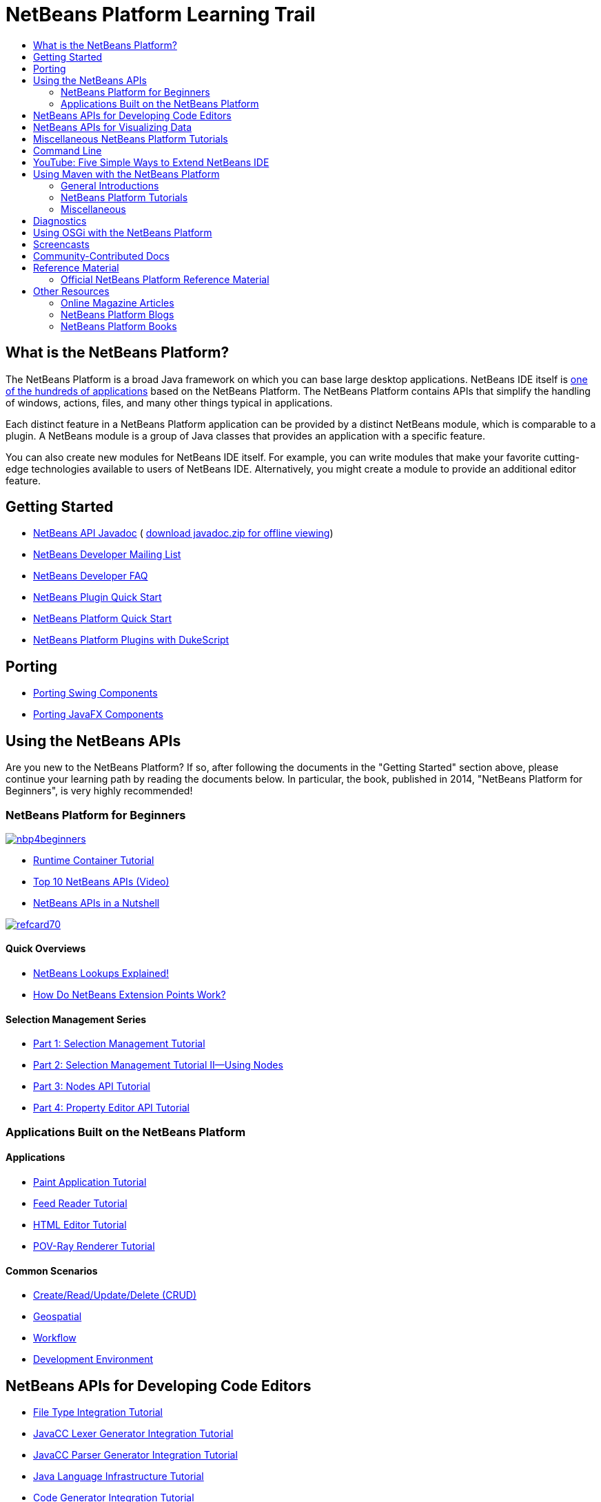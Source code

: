 // 
//     Licensed to the Apache Software Foundation (ASF) under one
//     or more contributor license agreements.  See the NOTICE file
//     distributed with this work for additional information
//     regarding copyright ownership.  The ASF licenses this file
//     to you under the Apache License, Version 2.0 (the
//     "License"); you may not use this file except in compliance
//     with the License.  You may obtain a copy of the License at
// 
//       http://www.apache.org/licenses/LICENSE-2.0
// 
//     Unless required by applicable law or agreed to in writing,
//     software distributed under the License is distributed on an
//     "AS IS" BASIS, WITHOUT WARRANTIES OR CONDITIONS OF ANY
//     KIND, either express or implied.  See the License for the
//     specific language governing permissions and limitations
//     under the License.
//

= NetBeans Platform Learning Trail
:jbake-type: platform_tutorial
:jbake-tags: tutorials 
:jbake-status: published
:syntax: true
:source-highlighter: pygments
:toc: left
:toc-title:
:icons: font
:experimental:
:description: NetBeans Platform Learning Trail - Apache NetBeans
:reviewed: 2020-03-22
:keywords: Apache NetBeans Platform, Platform Tutorials, NetBeans Platform Learning Trail


== What is the NetBeans Platform?

The NetBeans Platform is a broad Java framework on which you can base large
desktop applications. NetBeans IDE itself is
link:http://platform.netbeans.org/screenshots.html[one of the hundreds of
applications] based on the NetBeans Platform. The NetBeans Platform contains
APIs that simplify the handling of windows, actions, files, and many other
things typical in applications.

Each distinct feature in a NetBeans Platform application can be provided by a
distinct NetBeans module, which is comparable to a plugin. A NetBeans module is
a group of Java classes that provides an application with a specific feature.

You can also create new modules for NetBeans IDE itself. For example, you can
write modules that make your favorite cutting-edge technologies available to
users of NetBeans IDE. Alternatively, you might create a module to provide an
additional editor feature.

== Getting Started

*  link:http://bits.netbeans.org/dev/javadoc/[NetBeans API Javadoc] ( link:https://netbeans.apache.org/download/index.html[download javadoc.zip for offline viewing])
*  link:https://netbeans.org/projects/platform/lists/dev/archive[NetBeans Developer Mailing List]
*  link:https://netbeans.apache.org/wiki/[NetBeans Developer FAQ]
*  link:https://netbeans.apache.org/tutorials/nbm-google.html[NetBeans Plugin Quick Start]
*  link:https://netbeans.apache.org/tutorials/nbm-quick-start.html[NetBeans Platform Quick Start]
*  link:https://netbeans.apache.org/tutorials/nbm-dukescript.html[NetBeans Platform Plugins with DukeScript]
// * What's New in NetBeans Platform  link:http://platform.netbeans.org/whatsnew/65.html[6.5],  link:http://platform.netbeans.org/whatsnew/67.html[6.7],  link:http://platform.netbeans.org/whatsnew/68.html[6.8],  link:http://platform.netbeans.org/whatsnew/69.html[6.9],  link:http://platform.netbeans.org/whatsnew/70.html[7.0],  link:http://platform.netbeans.org/whatsnew/71.html[7.1],  link:http://platform.netbeans.org/whatsnew/72.html[7.2],  link:http://bits.netbeans.org/7.2.1/javadoc/apichanges.html[7.2.1],  link:http://bits.netbeans.org/7.3/javadoc/apichanges.html[7.3],  link:http://bits.netbeans.org/7.3.1/javadoc/apichanges.html[7.3.1],  link:http://bits.netbeans.org/7.4/javadoc/apichanges.html[7.4],  link:http://bits.netbeans.org/8.0/javadoc/apichanges.html[8.0]?  link:http://bits.netbeans.org/8.1/javadoc/apichanges.html[8.1]?

== Porting

*  link:https://netbeans.apache.org/tutorials/nbm-porting-basic.html[Porting Swing Components]
*  link:https://netbeans.apache.org/tutorials/nbm-javafx.html[Porting JavaFX Components]

== Using the NetBeans APIs

Are you new to the NetBeans Platform? If so, after following the documents in
the "Getting Started" section above, please continue your learning path by
reading the documents below. In particular, the book, published in 2014,
"NetBeans Platform for Beginners", is very highly recommended!

=== NetBeans Platform for Beginners

[.feature]
--
image::images/nbp4beginners.jpg[role="left", link="https://leanpub.com/nbp4beginners"]
--

*  link:https://netbeans.apache.org/tutorials/nbm-runtime-container.html[Runtime Container Tutorial]
*  link:https://netbeans.apache.org/tutorials/nbm-10-top-apis.html[Top 10 NetBeans APIs (Video)]
*  link:http://wiki.netbeans.org/NbmIdioms[NetBeans APIs in a Nutshell]


[.feature]
--
image::images/refcard70.png[role="left", link="http://refcardz.dzone.com/refcardz/netbeans-platform-70"]
--

==== Quick Overviews
*  link:http://netbeans.dzone.com/articles/netbeans-lookups-explained[NetBeans Lookups Explained!]
*  link:http://netbeans.dzone.com/news/netbeans-extension-points[How Do NetBeans Extension Points Work?]

==== Selection Management Series
*  link:https://netbeans.apache.org/tutorials/nbm-selection-1.html[Part 1: Selection Management Tutorial]
*  link:https://netbeans.apache.org/tutorials/nbm-selection-2.html[Part 2: Selection Management Tutorial II—Using Nodes]
*  link:https://netbeans.apache.org/tutorials/nbm-nodesapi2.html[Part 3: Nodes API Tutorial]
*  link:https://netbeans.apache.org/tutorials/nbm-property-editors.html[Part 4: Property Editor API Tutorial]

=== Applications Built on the NetBeans Platform

==== Applications
*  link:https://netbeans.apache.org/tutorials/nbm-paintapp.html[Paint Application Tutorial]
*  link:https://netbeans.apache.org/tutorials/nbm-feedreader.html[Feed Reader Tutorial]
*  link:https://netbeans.apache.org/tutorials/nbm-htmleditor.html[HTML Editor Tutorial]
*  link:https://netbeans.apache.org/tutorials/nbm-povray-1.html[POV-Ray Renderer Tutorial]

==== Common Scenarios
*  link:https://netbeans.apache.org/tutorials/nbm-crud.html[Create/Read/Update/Delete (CRUD)]
*  link:https://netbeans.apache.org/tutorials/nbm-geospatial.html[Geospatial]
*  link:https://netbeans.apache.org/tutorials/nbm-workflow.html[Workflow]
*  link:https://netbeans.apache.org/tutorials/nbm-ide.html[Development Environment]

== NetBeans APIs for Developing Code Editors

*  link:https://netbeans.apache.org/tutorials/nbm-filetype.html[File Type Integration Tutorial]
*  link:https://netbeans.apache.org/tutorials/nbm-javacc-lexer.html[JavaCC Lexer Generator Integration Tutorial]
*  link:https://netbeans.apache.org/tutorials/nbm-javacc-parser.html[JavaCC Parser Generator Integration Tutorial]
*  link:https://netbeans.apache.org/tutorials/nbm-copyfqn.html[Java Language Infrastructure Tutorial]
*  link:https://netbeans.apache.org/tutorials/nbm-code-generator.html[Code Generator Integration Tutorial]
*  link:https://netbeans.apache.org/tutorials/nbm-code-completion.html[Code Completion Integration Tutorial]
*  link:https://netbeans.apache.org/tutorials/nbm-mark-occurrences.html[Mark Occurrences Module Tutorial]
*  link:https://netbeans.apache.org/tutorials/nbm-palette-api1.html[Code Snippet Tutorial]
*  link:https://netbeans.apache.org/tutorials/nbm-palette-api2.html[Editor Component Palette Module Tutorial]
*  link:https://netbeans.apache.org/tutorials/nbm-xmleditor.html[XML Editor Extension Module Tutorial]
*  link:https://netbeans.apache.org/tutorials/nbm-hyperlink.html[Hyperlink Navigation Tutorial]
*  link:https://netbeans.apache.org/tutorials/nbm-java-hint.html[Java Hints Tutorial]
*  link:https://netbeans.apache.org/tutorials/nbm-code-template.html[Code Templates Tutorial]

== NetBeans APIs for Visualizing Data

*  link:https://netbeans.apache.org/tutorials/nbm-visual_library.html[Visual Library Tutorial]
*  link:https://netbeans.apache.org/tutorials/nbm-quick-start-visual.html[Visual Library Tutorial for Java Applications]
*  link:http://tdamir.blogspot.com/2007/12/ddl-visualizer-visualize-sql-script.html[Visualize SQL Scripts with the NetBeans Platform]
*  link:http://wiki.netbeans.org/VisualDatabaseExplorer[A Visual Database Explorer for NetBeans]
*  link:http://java.dzone.com/news/how-create-visual-applications[How to Create Visual Applications in Java?]
*  link:http://java.dzone.com/news/how-add-resize-functionality-v[How to Add Resize Functionality to Visual Applications in Java?]
*  link:https://netbeans.org/community/magazine/html/04/visuallibrary.html[Creative Uses of the Visual Library]

== Miscellaneous NetBeans Platform Tutorials

NOTE: These tutorials are alphabetically ordered.

*  link:https://netbeans.apache.org/tutorials/nbm-filetemplates.html[File Template Module Tutorial]
*  link:https://netbeans.apache.org/tutorials/nbm-nbi.html[Installer Integration Tutorial]
*  link:https://netbeans.apache.org/tutorials/nbm-options.html[Options Window Module Tutorial]
*  link:https://netbeans.apache.org/tutorials/nbm-projectsamples.html[Project Sample Module Tutorial]
*  link:https://netbeans.apache.org/tutorials/nbm-projectextension.html[Project Type Extension Module Tutorial]
*  link:https://netbeans.apache.org/tutorials/nbm-projecttype.html[Project Type Module Tutorial]
*  link:https://netbeans.apache.org/tutorials/nbm-propertyeditors-integration.html[Property Editor Integration Tutorial]
*  link:https://netbeans.apache.org/tutorials/nbm-quick-search.html[Quick Search Integration Tutorial]
*  link:https://netbeans.apache.org/tutorials/nbm-ribbonbar.html[Ribbon Bar Tutorial]
*  link:https://netbeans.apache.org/tutorials/nbm-nodesapi.html[System Properties Module Tutorial]
*  link:https://netbeans.apache.org/tutorials/nbm-wizard.html[Wizard Module Tutorial]

== Command Line

*  link:https://netbeans.apache.org/tutorials/nbm-ant.html[Ant]
*  link:https://netbeans.apache.org/tutorials/nbm-maven-commandline.html[Maven]

== YouTube: Five Simple Ways to Extend NetBeans IDE

[.feature]
--
image::images/five-easy-extend.png[role="left", link="http://www.youtube.com/watch?v=h4k5JpluJM8"]
--

== Using Maven with the NetBeans Platform

=== General Introductions
*  link:http://wiki.netbeans.org/MavenBestPractices[Maven Best Practices in NetBeans IDE]
*  link:http://bits.netbeans.org/mavenutilities/nbm-maven-plugin/[About the NetBeans Module Maven Plugin]

=== NetBeans Platform Tutorials
*  link:https://netbeans.apache.org/tutorials/nbm-maven-commandline.html[NetBeans Platform Maven Command Line Tutorial]
*  link:https://netbeans.apache.org/tutorials/nbm-maven-quickstart.html[NetBeans Platform Quick Start Using Maven]
*  link:https://netbeans.apache.org/tutorials/nbm-maven-modulesingle.html[NetBeans Platform File Type Tutorial Using Maven]
*  link:https://netbeans.apache.org/tutorials/nbm-maven-modulesuite.html[NetBeans Platform Selection Tutorial Using Maven]
*  link:https://netbeans.apache.org/tutorials/nbm-maven-crud.html[NetBeans Platform CRUD Tutorial Using Maven]

=== Miscellaneous
*  link:http://blogs.oracle.com/geertjan/entry/mavenized_netbeans_platform_runtime_container[Mavenized NetBeans Platform Runtime Container]
*  link:http://netbeans.dzone.com/how-create-maven-nb-project-type[Creating Custom Project Types with Maven and the NetBeans Platform]
*  link:http://netbeans.dzone.com/nb-how-create-javahelp-mavenized[Creating JavaHelp with Maven and the NetBeans Platform]
*  link:http://netbeans.dzone.com/videos/screencast-maven-and-netbeans[Screencast: Maven and the NetBeans Platform]

== Diagnostics

*  link:https://netbeans.apache.org/tutorials/nbm-test.html[NetBeans Platform Test Infrastructure Tutorial]
*  link:https://netbeans.apache.org/tutorials/nbm-gesture.html[NetBeans Platform Gesture Collection Infrastructure Tutorial]

== Using OSGi with the NetBeans Platform

*  link:https://netbeans.apache.org/tutorials/nbm-osgi-quickstart.html[NetBeans Platform Quick Start Using OSGi]
*  link:https://netbeans.apache.org/tutorials/nbm-emf.html[NetBeans Platform EMF Integration Tutorial]

== Screencasts

*  link:http://prezi.com/b5ntwnpvu9j8/free-netbeans-platform-crash-course/[Slides: Free NetBeans Platform Crash Course]
*  link:https://netbeans.apache.org/tutorials/nbm-10-top-apis.html[Video: Top 10 NetBeans APIs]
*  link:https://netbeans.apache.org/kb/docs/screencasts.html[NetBeans Screencasts]

== Community-Contributed Docs

*  link:http://wiki.netbeans.org/wiki/view/VisualDatabaseExplorer[A Visual Database Explorer for NetBeans], by Toni Epple
*  link:http://tdamir.blogspot.com/2007/12/ddl-visualizer-visualize-sql-script.html[DDL Visualizer: Visualize SQL Script with NetBeans], by Damir Tesanovic
*  link:http://blogs.kiyut.com/tonny/2007/10/18/customize-netbeans-platform-splash-screen-and-about-dialog/[Customize the Splash Screen and About Dialog], by Tonny Kohar
*  link:http://wiki.netbeans.org/wiki/view/AddingMRUList[Create the 'Most Recently Used Files' List], by Tonny Kohar
*  link:http://wiki.netbeans.org/wiki/view/TranslateNetbeansModule[Translate Your NetBeans Module], by Michel Graciano
*  link:http://netbeans.dzone.com/tips/quickstart-guide-language-supp[Quick Start: Creating Language Tools In NetBeans IDE], by Jordi R. Cardona

== Reference Material

=== Official NetBeans Platform Reference Material

*  link:http://bits.netbeans.org/dev/javadoc/index.html[NetBeans API Javadoc]
*  link:http://bits.netbeans.org/dev/javadoc/org-openide-modules/org/openide/modules/doc-files/api.html[Module System API]
*  link:http://bits.netbeans.org/dev/javadoc/org-openide-windows/org/openide/windows/doc-files/api.html[Window System API]
*  link:http://bits.netbeans.org/dev/javadoc/org-openide-filesystems/org/openide/filesystems/doc-files/api.html[Filesystems API]
*  link:http://bits.netbeans.org/dev/javadoc/org-openide-loaders/org/openide/loaders/doc-files/api.html[Datasystems API]
*  link:http://bits.netbeans.org/dev/javadoc/org-openide-nodes/org/openide/nodes/doc-files/api.html[Nodes API]
*  link:http://bits.netbeans.org/dev/javadoc/org-openide-explorer/org/openide/explorer/doc-files/api.html[Explorer API]
*  link:http://bits.netbeans.org/dev/javadoc/org-openide-explorer/org/openide/explorer/doc-files/propertyViewCustomization.html[Property Sheet Customization]
*  link:http://bits.netbeans.org/dev/javadoc/org-netbeans-api-visual/org/netbeans/api/visual/widget/doc-files/documentation.html[Visual Library API]
*  link:http://bits.netbeans.org/netbeans/trunk/javadoc/org-openide-util/org/openide/util/doc-files/api.html[Utilities API]
*  link:http://bits.netbeans.org/dev/javadoc/branding.html[Branding]
*  link:http://bits.netbeans.org/dev/javadoc/layers.html[Description of Layer Registrations in NetBeans APIs]
*  link:http://bits.netbeans.org/dev/javadoc/apichanges.html[Latest NetBeans API Changes]

== Other Resources

=== Online Magazine Articles

*  link:http://java.sun.com/developer/technicalArticles/javase/extensible/index.html[Creating Extensible Applications With the Java Platform]
*  link:http://java.dzone.com/news/how-create-pluggable-photo-alb[How to Create a Pluggable Photo Album in Java]
*  link:https://netbeans.org/community/magazine/html/04/maven.html[NetBeans Platform Development with Maven and Mevenide]

=== NetBeans Platform Blogs

*  link:http://blogs.oracle.com/geertjan[Geertjan Wielenga],  link:http://eppleton.de[Toni Epple],  link:http://www.aljoscha-rittner.de/blog/[Aljoscha Rittner (German)],  link:http://blogs.oracle.com/scblog[Sandip Chitale],  link:http://blogs.oracle.com/jglick[Jesse Glick],  link:https://www.java.net/blogs/timboudreau[Tim Boudreau],  link:http://blogs.kiyut.com/tonny/[Tonny Kohar].

=== NetBeans Platform Books

*  link:https://leanpub.com/nbp4beginners["NetBeans Platform for Beginners"]

[.feature]
--
image::images/nbp4beginners.jpg[role="left", link="https://leanpub.com/nbp4beginners"]
--

*  link:http://www.apress.com/9781430241010["The Definitive Guide to NetBeans Platform 7"]
*  link:https://www.packtpub.com/netbeans-platform-6-9-developers-guide/book["NetBeans Platform 6.9 Developer's Guide"]
*  link:http://www.apress.com/9781430224174["The Definitive Guide to NetBeans Platform 6.5"]
*  link:http://www.amazon.com/Rich-Client-Programming-Plugging-NetBeans/dp/0132354802["Rich Client Programming: Plugging into the NetBeans Platform"]


